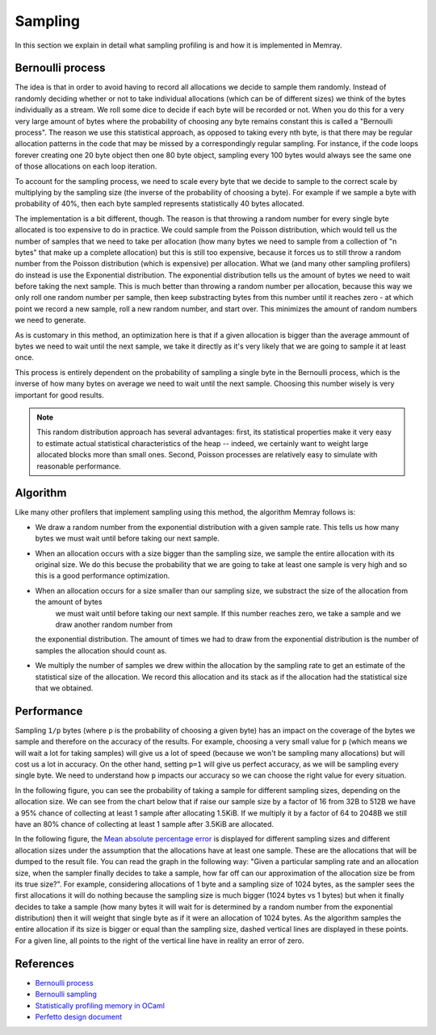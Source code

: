 Sampling
========

In this section we explain in detail what sampling profiling is and how it is implemented
in Memray.

Bernoulli process
-----------------

The idea is that in order to avoid having to record all allocations we decide to
sample them randomly. Instead of randomly deciding whether or not to take
individual allocations (which can be of different sizes) we think of the bytes
individually as a stream. We roll some dice to decide if each byte will be recorded
or not. When you do this for a very very large amount of bytes where the
probability of choosing any byte remains constant this is called a
"Bernoulli process". The reason we use this statistical approach, as opposed to
taking every nth byte, is that there may be regular allocation patterns in the
code that may be missed by a correspondingly regular sampling. For instance, if
the code loops forever creating one 20 byte object then one 80 byte object,
sampling every 100 bytes would always see the same one of those allocations on
each loop iteration.

To account for the sampling process, we need to scale every byte that we decide
to sample to the correct scale by multiplying by the sampling size
(the inverse of the probability of choosing a byte). For example if we sample a
byte with probability of 40%, then each byte sampled represents statistically 40
bytes allocated.

The implementation is a bit different, though. The reason is that throwing a
random number for every single byte allocated is too expensive to do in
practice. We could sample from the Poisson distribution, which would tell us the
number of samples that we need to take per allocation (how many bytes we need to
sample from a collection of "n bytes" that make up a complete allocation) but this is
still too expensive, because it forces us to still throw a random number from
the Poisson distribution (which is expensive) per allocation. What we (and many
other sampling profilers) do instead is use the Exponential distribution.
The exponential distribution tells us the amount of bytes we need to wait before
taking the next sample. This is much better than throwing a random
number per allocation, because this way we only roll one random number per
sample, then keep substracting bytes from this number until it reaches zero - at
which point we record a new sample, roll a new random number, and start over.
This minimizes the amount of random numbers we need to generate.

As is customary in this method, an optimization here is that if a given
allocation is bigger than the average ammount of bytes we need to wait until the
next sample, we take it directly as it's very likely that we are going to sample
it at least once.

This process is entirely dependent on the probability of sampling a single byte in
the Bernoulli process, which is the inverse of how many bytes on average we need
to wait until the next sample. Choosing this number wisely is very important for
good results.

.. note:: 

    This random distribution approach has several advantages: first, its
    statistical properties make it very easy to estimate actual statistical
    characteristics of the heap -- indeed, we certainly want to weight large
    allocated blocks more than small ones. Second, Poisson processes are
    relatively easy to simulate with reasonable performance.

Algorithm
---------

Like many other profilers that implement sampling using this method, the algorithm Memray
follows is:

* We draw a random number from the exponential distribution with a given sample rate. This tells us how many bytes
  we must wait until before taking our next sample.

* When an allocation occurs with a size bigger than the sampling size, we sample the entire allocation with its original size. We do
  this becuse the probability that we are going to take at least one sample is very high and so this is a good performance
  optimization.

* When an allocation occurs for a size smaller than our sampling size, we substract the size of the allocation from the amount of bytes
    we must wait until before taking our next sample. If this number reaches zero, we take a sample and we draw another random number from
  the exponential distribution. The amount of times we had to draw from the exponential distribution is the number of samples
  the allocation should count as.

* We multiply the number of samples we drew within the allocation by the sampling rate to get an estimate of the statistical
  size of the allocation. We record this allocation and its stack as if the allocation had the statistical size that we obtained.

Performance
-----------

Sampling ``1/p`` bytes (where ``p`` is the probability of choosing a given byte)
has an impact on the coverage of the bytes we sample and therefore on the
accuracy of the results. For example, choosing a very small value for ``p``
(which means we will wait a lot for taking samples) will give us a lot of speed
(because we won't be sampling many allocations) but will cost us a lot in
accuracy. On the other hand, setting ``p=1`` will give us perfect accuracy, as
we will be sampling every single byte. We need to understand how ``p`` impacts
our accuracy so we can choose the right value for every situation.

In the following figure, you can see the probability of taking a sample
for different sampling sizes, depending on the allocation size.  We can
see from the chart below that if raise our sample size by a factor of 16 from
32B to 512B we have a 95% chance of collecting at least 1 sample after
allocating 1.5KiB. If we multiply it by a factor of 64 to 2048B we still have
an 80% chance of collecting at least 1 sample after 3.5KiB are allocated.

.. image:: _static/images/sampling_probability.png
    :align: center


In the following figure, the `Mean absolute percentage error
<https://en.wikipedia.org/wiki/Mean_absolute_percentage_error>`_ is displayed
for different sampling sizes and different allocation sizes under the assumption
that the allocations have at least one sample. These are the allocations that
will be dumped to the result file. You can read the graph in the following way:
"Given a particular sampling rate and an allocation size, when the sampler finally
decides to take a sample, how far off can our approximation of the allocation size
be from its true size?". For example, considering allocations of 1 byte
and a sampling size of 1024 bytes, as the sampler sees the first allocations it
will do nothing because the sampling size is much bigger (1024 bytes vs 1 bytes)
but when it finally decides to take a sample (how many bytes it will wait for
is determined by a random number from the exponential distribution) then it will
weight that single byte as if it were an allocation of 1024 bytes. As the
algorithm samples the entire allocation if its size is bigger or equal than the
sampling size, dashed vertical lines are displayed in these points. For a given
line, all points to the right of the vertical line have in reality an error of
zero.

.. image:: _static/images/sampling_error.png
    :align: center

References
----------

* `Bernoulli process <https://en.wikipedia.org/wiki/Bernoulli_process>`_
* `Bernoulli sampling <https://en.wikipedia.org/wiki/Bernoulli_sampling>`_
* `Statistically profiling memory in OCaml <https://jhjourdan.mketjh.fr/pdf/jourdan2016statistically.pdf>`_
* `Perfetto design document <https://perfetto.dev/docs/design-docs/heapprofd-sampling>`_
